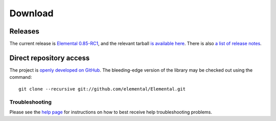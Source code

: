 .. How to download and install Elemental

.. _download:

Download
########

Releases
--------
The current release is 
`Elemental 0.85-RC1 <http://libelemental.org/releases/0.85-RC1>`__, 
and the relevant tarball 
`is available here <http://libelemental.org/pub/releases/Elemental-0.85-RC1.tgz>`__.
There is also `a list of release notes <http://libelemental.org/releases/>`__.

Direct repository access
------------------------
The project is `openly developed on GitHub <http://github.com/elemental/Elemental.git>`__.
The bleeding-edge version of the library may be checked out using the command::

    git clone --recursive git://github.com/elemental/Elemental.git

Troubleshooting
***************

Please see the `help page <http://libelemental.org/help>`__ for 
instructions on how to best receive help troubleshooting problems.
